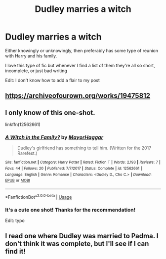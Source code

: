 #+TITLE: Dudley marries a witch

* Dudley marries a witch
:PROPERTIES:
:Author: Random486
:Score: 9
:DateUnix: 1575695895.0
:DateShort: 2019-Dec-07
:END:
Either knowingly or unknowingly, then preferably has some type of reunion with Harry and his family.

I love this type of fic but whenever I find a list of them they're all so short, incomplete, or just bad writing

Edit: I don't know how to add a flair to my post


** [[https://archiveofourown.org/works/19475812]]
:PROPERTIES:
:Author: ceplma
:Score: 5
:DateUnix: 1575703366.0
:DateShort: 2019-Dec-07
:END:


** I only know of this one-shot.

linkffn(12562661)
:PROPERTIES:
:Author: u-useless
:Score: 3
:DateUnix: 1575713846.0
:DateShort: 2019-Dec-07
:END:

*** [[https://www.fanfiction.net/s/12562661/1/][*/A Witch in the Family?/*]] by [[https://www.fanfiction.net/u/1353914/MayorHaggar][/MayorHaggar/]]

#+begin_quote
  Dudley's girlfriend has something to tell him. (Written for the 2017 Rarefest.)
#+end_quote

^{/Site/:} ^{fanfiction.net} ^{*|*} ^{/Category/:} ^{Harry} ^{Potter} ^{*|*} ^{/Rated/:} ^{Fiction} ^{T} ^{*|*} ^{/Words/:} ^{2,193} ^{*|*} ^{/Reviews/:} ^{7} ^{*|*} ^{/Favs/:} ^{44} ^{*|*} ^{/Follows/:} ^{20} ^{*|*} ^{/Published/:} ^{7/7/2017} ^{*|*} ^{/Status/:} ^{Complete} ^{*|*} ^{/id/:} ^{12562661} ^{*|*} ^{/Language/:} ^{English} ^{*|*} ^{/Genre/:} ^{Romance} ^{*|*} ^{/Characters/:} ^{<Dudley} ^{D.,} ^{Cho} ^{C.>} ^{*|*} ^{/Download/:} ^{[[http://www.ff2ebook.com/old/ffn-bot/index.php?id=12562661&source=ff&filetype=epub][EPUB]]} ^{or} ^{[[http://www.ff2ebook.com/old/ffn-bot/index.php?id=12562661&source=ff&filetype=mobi][MOBI]]}

--------------

*FanfictionBot*^{2.0.0-beta} | [[https://github.com/tusing/reddit-ffn-bot/wiki/Usage][Usage]]
:PROPERTIES:
:Author: FanfictionBot
:Score: 2
:DateUnix: 1575713871.0
:DateShort: 2019-Dec-07
:END:


*** It's a cute one shot! Thanks for the recommendation!

Edit: typo
:PROPERTIES:
:Author: simjaang
:Score: 2
:DateUnix: 1575763072.0
:DateShort: 2019-Dec-08
:END:


** I read one where Dudley was married to Padma. I don't think it was complete, but I'll see if I can find it!
:PROPERTIES:
:Author: Cowsneedhugs
:Score: 2
:DateUnix: 1575697191.0
:DateShort: 2019-Dec-07
:END:

